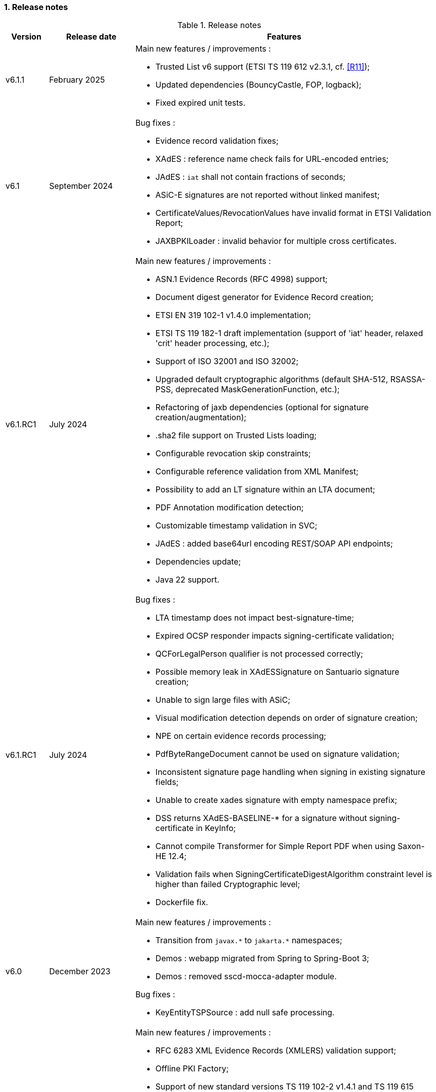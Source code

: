 :sectnums:
:sectnumlevels: 5
:sourcetestdir: ../../../test/java
:samplesdir: ../_samples
:imagesdir: ../images/

=== Release notes

[cols="1,2,7"]
.Release notes
|===
|Version           |Release date             |Features

|v6.1.1            |February 2025           a|Main new features / improvements :

                                            * Trusted List v6 support (ETSI TS 119 612 v2.3.1, cf. <<R11>>);
                                            * Updated dependencies (BouncyCastle, FOP, logback);
                                            * Fixed expired unit tests.

|v6.1              |September 2024          a|Bug fixes :

                                            * Evidence record validation fixes;
                                            * XAdES : reference name check fails for URL-encoded entries;
                                            * JAdES : `iat` shall not contain fractions of seconds;
                                            * ASiC-E signatures are not reported without linked manifest;
                                            * CertificateValues/RevocationValues have invalid format in ETSI Validation Report;
                                            * JAXBPKILoader : invalid behavior for multiple cross certificates.

|v6.1.RC1          |July 2024               a|Main new features / improvements :

                                            * ASN.1 Evidence Records (RFC 4998) support;
                                            * Document digest generator for Evidence Record creation;
                                            * ETSI EN 319 102-1 v1.4.0 implementation;
                                            * ETSI TS 119 182-1 draft implementation (support of 'iat' header, relaxed 'crit' header processing, etc.);
                                            * Support of ISO 32001 and ISO 32002;
                                            * Upgraded default cryptographic algorithms (default SHA-512, RSASSA-PSS, deprecated MaskGenerationFunction, etc.);
                                            * Refactoring of jaxb dependencies (optional for signature creation/augmentation);
                                            * .sha2 file support on Trusted Lists loading;
                                            * Configurable revocation skip constraints;
                                            * Configurable reference validation from XML Manifest;
                                            * Possibility to add an LT signature within an LTA document;
                                            * PDF Annotation modification detection;
                                            * Customizable timestamp validation in SVC;
                                            * JAdES : added base64url encoding REST/SOAP API endpoints;
                                            * Dependencies update;
                                            * Java 22 support.

|v6.1.RC1          |July 2024               a|Bug fixes :

                                            * LTA timestamp does not impact best-signature-time;
                                            * Expired OCSP responder impacts signing-certificate validation;
                                            * QCForLegalPerson qualifier is not processed correctly;
                                            * Possible memory leak in XAdESSignature on Santuario signature creation;
                                            * Unable to sign large files with ASiC;
                                            * Visual modification detection depends on order of signature creation;
                                            * NPE on certain evidence records processing;
                                            * PdfByteRangeDocument cannot be used on signature validation;
                                            * Inconsistent signature page handling when signing in existing signature fields;
                                            * Unable to create xades signature with empty namespace prefix;
                                            * DSS returns XAdES-BASELINE-* for a signature without signing-certificate in KeyInfo;
                                            * Cannot compile Transformer for Simple Report PDF when using Saxon-HE 12.4;
                                            * Validation fails when SigningCertificateDigestAlgorithm constraint level is higher than failed Cryptographic level;
                                            * Dockerfile fix.

|v6.0             |December 2023            a|Main new features / improvements :

                                            * Transition from `javax.\*` to `jakarta.*` namespaces;
                                            * Demos : webapp migrated from Spring to Spring-Boot 3;
                                            * Demos : removed sscd-mocca-adapter module.

Bug fixes :

                                            * KeyEntityTSPSource : add null safe processing.

|v5.13             |December 2023           a|Main new features / improvements :

                                            * RFC 6283 XML Evidence Records (XMLERS) validation support;
                                            * Offline PKI Factory;
                                            * Support of new standard versions TS 119 102-2 v1.4.1 and TS 119 615 v1.2.1;
                                            * Validation of detached time-stamps considers POEs from other time-stamps;
                                            * XAdES : added support of EdDSA algorithm;
                                            * XAdES : support of a custom DataObjectFormat element;
                                            * JAdES : added support of "x5u" header;
                                            * Added support for OCSP responders without nonce;
                                            * Added qualification information messages to simple certificate report;
                                            * Added optional validation constraint for enforced time-stamp presence and validity verification;
                                            * Added Dockerfile to run DSS Demo WebApp;
                                            * Dependencies update (BouncyCastle, Apache Santuario, PdfBox, OpenPdf, etc.);
                                            * Documentation improvements;
                                            * Java 21 support.

|v5.13             |December 2023           a|Bug fixes :

                                            * XAdES : fixed signing of XML documents with comments / non UTF-8 encoding;
                                            * XAdES : fixed signature creation with custom DSSReference definition;
                                            * PAdES : improved LT-level determination algorithm;
                                            * ASiC : fixed false negative validation result on ASiC-S container validation with a manifest;
                                            * Adjusted OCSP nonce generation to required 32 octets;
                                            * Fixed multi-threading issue within ZipUtils;
                                            * Fixed NullPointerException in DiagnosticData when validating with a custom trusted list certificate source;
                                            * Demo WebApp : fixed custom validation time input field on a certificate validation webpage;
                                            * Demo WebApp : added a customizable property to skip RSA keys validation (fixes issue with long application launching);
                                            * Other minor fixes and improvements.
                                            * RFC 6283 XML Evidence Records (XMLERS) bug fixes;
                                            * Offline PKI factory bug fixes;
                                            * XAdES : fixed extension of pretty-printed signature with TimeStampValidationData;
                                            * Unhandled casting of PdfBox COSArray;
                                            * Add support of LOTL-location change;
                                            * Simple Report : fixed Id copy button;
                                            * DSS Standalone : fixed Trusted List signing with a non SHA-256 algorithm.

|v5.12.1           |June 2023               a|Main new features / improvements :

                                            * Improved Trust Service validation and qualification status reporting;
                                            * Improved MRA processing;
                                            * Dependencies update;
                                            * Demos : improved eSig validation tests.

Bug fixes :

                                            * Fixed Diagnostic Data unmarshalling on certificate validation;
                                            * Fixed NullPointerException on unknown Digest Algorithm;
                                            * WebApp : fixed OCSP load with disabled JDBC source.

|v5.12             |April 2023              a|Main new features / improvements :

                                            * PAdES : signature creation with external CMS provider;
                                            * PAdES : added PDF/A validation support;
                                            * PAdES : spoofing attack detection;
                                            * PAdES : improved performance and memory consumption on signature validation;
                                            * PAdES : VRI dictionary made optional;
                                            * XAdES : less memory consuming message-imprint computation;
                                            * JAdES : added support of EdDSA algorithms;
                                            * Validation : improved RFC 5280 conformance;
                                            * Validation : return INDETERMINATE/CERTIFICATE_CHAIN_GENERAL_FAILURE if no acceptable revocation found;
                                            * Validation policy : improved handling of expired cryptographic algorithms;
                                            * DataLoader : removed default SSL-protocol definition;
                                            * DataLoader : added an option of pre-emptive basic authentication;
                                            * SignatureTokenConnection : possibility to filter keys;
                                            * REST/SOAP services : added a setter of default validation policy;
                                            * REST/SOAP services : added a signing method with a provided SignatureAlgorithm;
                                            * Simple report : added information about trust anchors;
                                            * Add support for SAML metadata XSD;
                                            * Removed redundant xml-apis and commons-codec dependencies declaration;
                                            * DSS Standalone : signing of multiple document;
                                            * DSS Standalone : extension of signed documents;
                                            * DSS Standalone : validation of documents;
                                            * WebApp : add a property to define a custom trusted certificate source;
                                            * Dependencies update (BouncyCastle, HttpClient5, Apache Santuario, PdfBox, etc.);
                                            * Documentation improvement (F.A.Q. section, offline support, etc.);
                                            * Java 19 support.

|v5.12             |April 2023              a|Bug fixes :

                                            * PAdES : unable to extend a document with /DSS dictionary before a timestamp;
                                            * PAdES : improved code to preserve PDF/A documents validity;
                                            * PAdES : fixed text auto-fitting function in certain configurations;
                                            * PAdES : ensure DocMDP is created as a direct object;
                                            * CAdES : OCSP responses incorporation for CAdES-BASELINE-LT profile;
                                            * XAdES : improved handling of custom DSSReference configurations;
                                            * XAdES : fixed rare issue with inability to create ENVELOPED signature;
                                            * Fixed extension of not AdES signatures with a revoked certificate;
                                            * TLValidationJob : fixed unexpected exception and thread stuck during the refresh;
                                            * NativeHTTPDataLoader : threads can get stuck;
                                            * JdbcCacheConnector : improved code to allow some database implementations;
                                            * SubjectAlternativeName certificate extension extraction;
                                            * Skipping ProspectiveCertificateChain always results to PASSED;
                                            * Unknown MRA equivalence URI caused an error.

|v5.11.1           |November 2022            a|Main new features / improvements :

                                            * Maven Central integration;
                                            * Update vulnerable dependencies.

Bug fixes :

                                            * Fixed URN OID extraction from an XML Trusted List.

|v5.11             |October 2022              a|Main new features / improvements :

                                            * PAdES : improved PDF-signing performance (add caching of the temporary revision);
                                            * PAdES : introduce temporary document processing factory (e.g. in-file or in-memory);
                                            * PAdES : simplified configuration of modification detection modules;
                                            * PAdES : added signing app name for signature;
                                            * ASiC : introduce ASiC Merger;
                                            * ASiC : improved ASiC in-file processing (avoid loading document into memory);
                                            * XAdES : add support of a custom CommitmentType qualifier;
                                            * CAdES : improved signature file extension naming;
                                            * TL-validation : Trust Service equivalence scheme and Mutual Recognition Agreement support;
                                            * Other : dependencies update (Apache Santuario, PdfBox, OpenPdf, httpclient5, etc.);
                                            * Demo : eSignature Validation Test Cases automated validation module;
                                            * Demo : added ASiC Merger webpage;
                                            * Standalone app : add TL signing function;
                                            * Standalone app : add XMLManifest signing function;
                                            * Java 18 support.

|v5.11             |October 2022              a|Bug fixes :

                                            * Qualification determination : Improved algorithm to comply with TS 119 615 + fixed issues;
                                            * JAdES : signature can be created with ECDSA algorithm using a wrong elliptic curve;
                                            * LTA signature is indeterminate because no revocations lists found;
                                            * Exception when a not supported encryption algorithm is provided;
                                            * Validation for ASiC without mimetype returns FORMAT_FAILURE;
                                            * Skipped AcceptableRevocationDataFound constraint may lead to false positive validation result;
                                            * ASiC : unable to proceed validation of CEN-header invalid files;
                                            * SimpleReport : fix valid signatures counter;
                                            * Demo : fix proxy configuration conversion.

|v5.10.2           |October 2022            a|Main new features / improvements :

* Maven Central integration;
* Update vulnerable dependencies.

Bug fixes :

* Fixed validation of signatures with invalid cryptographic algorithm OID;
* Fixed URN OID extraction from an XML Trusted List.

|v5.10.1           |April 2022              a|Bug fixes :

                                              * ASiC-E with XAdES parallel signature creation regression;
                                              * ASiC OpenDocument does not sign mimetype and manifest;
                                              * PdfBox : avoid float conversion from COSNumber class;
                                              * JAdES Certificate Source wrong behaviour in method getKeyIdentifierCertificates;
                                              * Upgrade jackson-binding dependency;
                                              * Demo : NPE on PAdES sign;
                                              * Demo : upgrade Spring.

|v5.10             |March 2022              a|Main new features / improvements :

                                              * Cookbook update;
                                              * PAdES : object modification detection;
                                              * PAdES : visual signature preview;
                                              * PAdES : avoid repeated creation of OCSP/CRL tokens;
                                              * PAdES : enforce signature creation/validation against ISO 32 000 restrictions (DocMDP, Lock, etc.);
                                              * PAdES : add validation data on timestamp method (including data for standalone timestamps);
                                              * XAdES and CAdES : added support of extended profiles on validation;
                                              * ASiC services refactoring (various improvements);
                                              * WebService to sign a Trusted List;
                                              * Apple KeyStore as a signature token connection;
                                              * ED448 signature algorithm support;
                                              * Revocation check on B/T-level signature creation;
                                              * Added supportive information to Status object in alerts;
                                              * Same instance of signature parameters can be used for multiple signing operation;
                                              * Demo : new viewer for XML reports (i.e. for DiagnosticData and ETSI VR);
                                              * Dependencies upgrade (HttpClient5, BouncyCastle, Santuario, logback, etc.);
                                              * Java 17 support.

|v5.10             |March 2022              a|Bug fixes :

                                              * PAdES : erroneously triggered visual signature difference warning;
                                              * PAdES : wrong LT-/LTA-level determination for documents with multiple signatures;
                                              * PAdES : original documents extraction does not work against carriage return;
                                              * XAdES : NPE on validation of XAdES v.1.1.1, 1.2.2;
                                              * CAdES : NPE on signature validation without signing-certificate;
                                              * CAdES : counter-signature produces duplicates of existing counter-signatures;
                                              * JAdES : wrong payload computation for 'sigD' with ObjectIdByURI mechanism;
                                              * ASiC : MimeType is lost on re-signature;
                                              * Signature policy caching issue;
                                              * Revocation freshness checks use different values across the code;
                                              * Demo : jumping rows on collapse of TL-validation table;
                                              * Demo : inability to sign when encryption algorithm of the token is different from the one used in signature;
                                              * Demo : wrong encoding on uploaded filenames containing non-ASCII characters.


|v5.9           |September 2021             a|Main new features / improvements :

                                              * Many improvements in the validation reports;
                                              * AIASource introduction : more customizations;
                                              * Customization of revocation collection strategy (OCSP/CRL first);
                                              * DocumentBuilderFactory securities;
                                              * ECDSA / ECDSA-PLAIN support;
                                              * JAdES (JSON AdES) consolidations;
                                              * PAdES visual signature refactorings / improvements :
                                              ** Image scaling : STRETCH / ZOOM_AND_CENTER / CENTER;
                                              ** Text wrapping : BOX_FILL / FILL_BOX_AND_LINEBREAK / FONT_BASIC.
                                              * Dependency upgrades (Santuario, BouncyCastle, PDFBox,…);
                                              * Java 16 support.

Bug fixes :

                                              * Short term OCSP response;
                                              * On hold certificate;
                                              * Qualification conflict (issuance time / best signing time);
                                              * ASiC-S can’t be timestamped twice;
                                              * PAdES revision extraction;
                                              * PAdES wrong level detection (files with multiple signatures/timestamps);
                                              * ETSI Validation report : multiple files / references.

|v5.8           |February 2021                a| * JAdES implementation (ETSI TS 119 182 v0.0.6) : signature creation, extension and validation (advanced electronic signatures based on JWS);
                                               * PDF Shadow attacks : prevention and detection;
                                               * Counter Signature creation (CAdES, XAdES, JAdES and ASiC containers);
                                               * Support of the unsigned attribute SignaturePolicyStore (CAdES, XAdES, JAdES and ASiC containers);
                                               * Support of the QCLimitValue attribute;
                                               * Support of Java 8 up to 15.

|v5.7        |August 2020                     a| * CertificatePool removal and performance amelioration;
                                               * QWAC validator;
                                               * New design of PDF reports;
                                               * Support of PSD2 attributes;
                                               * Support of EdDSA;
                                               * Signature representation with a timeline;
                                               * Visual signature creation with REST/SOAP webservices.

|v5.6        |March 2020                     a| * Complete rewriting of the TL/LOTL loading with:
                                               ** online / offline refresh;
                                               ** 3 caches (download / parse / validate);
                                               ** multiple LOTL support;
                                               ** multiple TL support (not linked to a LOTL);
                                               ** Pivot LOTL support;
                                               ** Synchronization strategy (eg : expired TL/LOTL are rejected/accepted);
                                               ** multi-lingual support (trust service matching);
                                               ** alerting (eg : LOTL/OJ location desynchronization,...);
                                               ** complete reporting (summary of download / parsing / validation).
                                               * Independent timestamp creation and validation (not linked to a signature, with ASiC and PDF);
                                               * Timestamp qualification;
                                               * Internationalization of the validation reports;
                                               * Multiple Trusted Sources support;
                                               * XAdES support of different prefixes / versions.

|v5.5            |October 2019                a| * The implementation of the ETSI Validation Report;
                                               * The support of Java 12 (multi-release jars);
                                               * Webservice which allows to validate certificates.

|v5.4.3          |August 2019                a| * Hotfix release.

|v5.4            |January 2019               a| * Augmentation of signatures with invalid time-stamps, archive-time-stamps and revoked certificates;
                                               * Upgrade to Java 8 or 9;
                                               * Certify documents;
                                               * Add support of KeyHash in OCSP Responses.

|v5.3.2        |October 2018                a| * Security patch, following a security assessment from the Ruhr-Universität Bochum.

|v5.3.1        |July 2018                   a| * Certificate validation;
                                               * content-timestamps generation;
                                               * SHA-3 support;
                                               * non-EU trusted list(s) support;
                                               * integration of the last version of MOCCA.

|v5.3          |May 2018                    a| * Certificate validation;
                                               * content-timestamps generation;
                                               * SHA-3 support;
                                               * non-EU trusted list(s) support;
                                               * integration of the last version of MOCCA.

|v5.2.1        |October 2018                a| * Security patch, following a security assessment from the Ruhr-Universität Bochum.

|v5.2          |December 2017               a| * Qualification matrix guidelines and documentation;
                                               * Improvements regarding visual representation of a signature;
                                               * Alternative packaging: Image docker / spring-boot;
                                               * CRL streaming, the demo won’t use the X509CRL java object by default (it can be changed). With some signatures, we had large CRLs (+60Mo in Estonia) and that could cause memory issues.
                                               * RSASSA-PSS support, I received some requests to support these algorithms :
                                               ** SHA1withRSAandMGF1;
                                               ** SHA224withRSAandMGF1;
                                               ** SHA256withRSAandMGF1;
                                               ** SHA384withRSAandMGF1;
                                               ** SHA512withRSAandMGF1.

|v5.1               |September 2017           a| * Webservices for Server signing REST and SOAP;
                                                 * PAdES : Support of signature fields;
                                                 * PAdES : distinction of PAdES and PKCS7 signatures;
                                                 * Proxy configuration fix.

|v5.0               |April 2017               a| * Refactoring of ASiC format handling, following the ETSI ASiC Plugtest;
                                               * Signature of multiple files (ASiC and XAdES);
                                               * Integration of the Qualification matrix as described in draft ETSI 119 172-4, for supporting signatures before and after 01/07/2016 (eIDAS entry into force);
                                               * Migration to PDFBox 2 for handling PDFs.
                                               * Complete refactoring of the ASiC part (creation, extension and validation);
                                               * Compliance to eIDAS regulation.

|v4.7               |October 2016             a|A XAdES PlugTest is planned in October / November 2015. Remaining changes resulting from this PlugTest and not included in v4.6 may be included in this release.
An eSignature Validation PlugTest is planned in April 2016. Depending on the actual timeframe, impacts from this PlugTest may be included in this release, and the release of DSS 4.7 will be postponed accordingly.

Other potential improvements and features:

                                               * Extension of signature validation policy support;
                                               * CAdES attribute certificates;
                                               * CRL in multiple parts;
                                               * Distributed timestamps method;
                                               * Support of cross-certification in path building.

|v4.6*           |March 2016                a| Based on standards:

                                               * Signature formats when creating a signature: baseline profiles ETSI TS 103 171, 103 172, 103 173, and 103 174;
                                               * Signature formats when validating a signature: baseline profiles, and core specs ETSI TS 101 903, 101 733, 102 778 and 102 918;
                                               * Signature validation process ETSI TS 102 853.

Improvements in packaging and core functionalities:

                                               * CAdES optimisation, CAdES multiple Signer Information. A CAdES PlugTest is occurring in June and July 2015. Changes resulting from this PlugTest will be included in this release. CAdES countersignature will not be supported.
                                               * Impacts from XAdES PlugTest of October 2015.
                                               * Processing of large files.
                                               * Further refactoring of demo applet (size, validation policy editor).
                                               * SOAP and REST Web Services.
                                               * Standalone demo application.

|===
_pass:[*] October 2015: Implementing Acts Art. 27 & 37 (eSig formats)_

=== Version upgrade

To upgrade version of DSS, locate to the `pom.xml` file of your project, search for the properties and then change the dss version in the corresponding field(s).

The example below shows how to switch to DSS version `6.1.1` using <<BomModule>>:

[source,xml]
.pom.xml
----
<properties>
    ...
    <dss.version>6.1.1</dss.version>
    ...
</properties>

...

<dependencyManagement>
    <dependencies>
        <dependency>
            <groupId>eu.europa.ec.joinup.sd-dss</groupId>
            <artifactId>dss-bom</artifactId>
            <version>${dss.version}</version>
            <type>pom</type>
            <scope>import</scope>
        </dependency>
    </dependencies>
</dependencyManagement>
----